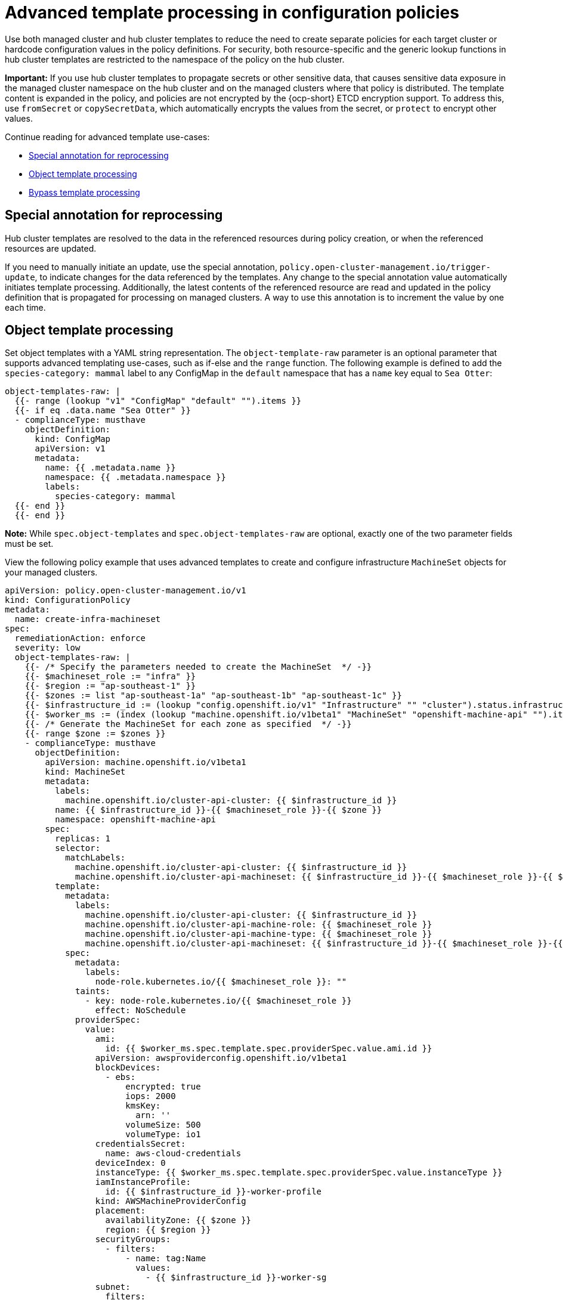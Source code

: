 [#adv-template-processing]
= Advanced template processing in configuration policies

Use both managed cluster and hub cluster templates to reduce the need to create separate policies for each target cluster or hardcode configuration values in the policy definitions. For security, both resource-specific and the generic lookup functions in hub cluster templates are restricted to the namespace of the policy on the hub cluster.

*Important:* If you use hub cluster templates to propagate secrets or other sensitive data, that causes sensitive data exposure in the managed cluster namespace on the hub cluster and on the managed clusters where that policy is distributed. The template content is expanded in the policy, and policies are not encrypted by the {ocp-short} ETCD encryption support. To address this, use `fromSecret` or `copySecretData`, which automatically encrypts the values from the secret, or `protect` to encrypt other values.

Continue reading for advanced template use-cases:

* <<special-annotation-processing,Special annotation for reprocessing>>
* <<raw-object-template-processing,Object template processing>>
* <<bypass-template-processing,Bypass template processing>>

[#special-annotation-processing]
== Special annotation for reprocessing

Hub cluster templates are resolved to the data in the referenced resources during policy creation, or when the referenced resources are updated.

If you need to manually initiate an update, use the special annotation, `policy.open-cluster-management.io/trigger-update`, to indicate changes for the data referenced by the templates. Any change to the special annotation value automatically initiates template processing. Additionally, the latest contents of the referenced resource are read and updated in the policy definition that is propagated for processing on managed clusters. A way to use this annotation is to increment the value by one each time.

[#raw-object-template-processing]
== Object template processing

Set object templates with a YAML string representation. The `object-template-raw` parameter is an optional parameter that supports advanced templating use-cases, such as if-else and the `range` function. The following example is defined to add the `species-category: mammal` label  to any ConfigMap in the `default` namespace that has a `name` key equal to `Sea Otter`:

[source,yaml]
----
object-templates-raw: |
  {{- range (lookup "v1" "ConfigMap" "default" "").items }}
  {{- if eq .data.name "Sea Otter" }}
  - complianceType: musthave
    objectDefinition:
      kind: ConfigMap
      apiVersion: v1
      metadata:
        name: {{ .metadata.name }}
        namespace: {{ .metadata.namespace }}
        labels:
          species-category: mammal
  {{- end }}
  {{- end }}
----

*Note:* While `spec.object-templates` and `spec.object-templates-raw` are optional, exactly one of the two parameter fields must be set.
 
View the following policy example that uses advanced templates to create and configure infrastructure `MachineSet` objects for your managed clusters.

[source,yaml]
----
apiVersion: policy.open-cluster-management.io/v1
kind: ConfigurationPolicy
metadata:
  name: create-infra-machineset
spec:
  remediationAction: enforce
  severity: low
  object-templates-raw: |
    {{- /* Specify the parameters needed to create the MachineSet  */ -}}
    {{- $machineset_role := "infra" }}
    {{- $region := "ap-southeast-1" }}
    {{- $zones := list "ap-southeast-1a" "ap-southeast-1b" "ap-southeast-1c" }}
    {{- $infrastructure_id := (lookup "config.openshift.io/v1" "Infrastructure" "" "cluster").status.infrastructureName }}
    {{- $worker_ms := (index (lookup "machine.openshift.io/v1beta1" "MachineSet" "openshift-machine-api" "").items 0) }}
    {{- /* Generate the MachineSet for each zone as specified  */ -}}
    {{- range $zone := $zones }}
    - complianceType: musthave
      objectDefinition:
        apiVersion: machine.openshift.io/v1beta1
        kind: MachineSet
        metadata:
          labels:
            machine.openshift.io/cluster-api-cluster: {{ $infrastructure_id }} 
          name: {{ $infrastructure_id }}-{{ $machineset_role }}-{{ $zone }} 
          namespace: openshift-machine-api
        spec:
          replicas: 1
          selector:
            matchLabels:
              machine.openshift.io/cluster-api-cluster: {{ $infrastructure_id }} 
              machine.openshift.io/cluster-api-machineset: {{ $infrastructure_id }}-{{ $machineset_role }}-{{ $zone }} 
          template:
            metadata:
              labels:
                machine.openshift.io/cluster-api-cluster: {{ $infrastructure_id }} 
                machine.openshift.io/cluster-api-machine-role: {{ $machineset_role }} 
                machine.openshift.io/cluster-api-machine-type: {{ $machineset_role }} 
                machine.openshift.io/cluster-api-machineset: {{ $infrastructure_id }}-{{ $machineset_role }}-{{ $zone }} 
            spec:
              metadata:
                labels:
                  node-role.kubernetes.io/{{ $machineset_role }}: "" 
              taints: 
                - key: node-role.kubernetes.io/{{ $machineset_role }}
                  effect: NoSchedule
              providerSpec:
                value:
                  ami:
                    id: {{ $worker_ms.spec.template.spec.providerSpec.value.ami.id }}
                  apiVersion: awsproviderconfig.openshift.io/v1beta1
                  blockDevices:
                    - ebs:
                        encrypted: true
                        iops: 2000
                        kmsKey:
                          arn: ''
                        volumeSize: 500
                        volumeType: io1
                  credentialsSecret:
                    name: aws-cloud-credentials
                  deviceIndex: 0
                  instanceType: {{ $worker_ms.spec.template.spec.providerSpec.value.instanceType }}
                  iamInstanceProfile:
                    id: {{ $infrastructure_id }}-worker-profile 
                  kind: AWSMachineProviderConfig
                  placement:
                    availabilityZone: {{ $zone }} 
                    region: {{ $region }}
                  securityGroups:
                    - filters:
                        - name: tag:Name
                          values:
                            - {{ $infrastructure_id }}-worker-sg 
                  subnet:
                    filters:
                      - name: tag:Name
                        values:
                          - {{ $infrastructure_id }}-private-{{ $zone }} 
                  tags:
                    - name: kubernetes.io/cluster/{{ $infrastructure_id }} 
                      value: owned
                  userDataSecret:
                    name: worker-user-data
    {{- end }}
----

[#bypass-template-processing]
== Bypass template processing

You might create a policy that contains a template that is not intended to be processed by {acm-short}. By default, {acm-short} processes all templates. 

To bypass template processing for your hub cluster, you must change `{{ template content }}` to `{{ `{{ template content }}`` `}}`.

Alternatively, you can add the following annotation in the `ConfigurationPolicy` section of your `Policy`: `policy.open-cluster-management.io/disable-templates: "true"`. When this annotation is included, the previous workaround is not necessary. Template processing is bypassed for the `ConfigurationPolicy`.

[#additional-resources-hub-temp]
== Additional resources

* See xref:../governance/template_functions.adoc#template-functions[Template functions] for more details.
* Return to xref:../governance/template_support_intro.adoc#template-processing[Template processing].
* See xref:../governance/config_policy_ctrl.adoc#kubernetes-config-policy-controller[Kubernetes configuration policy controller] for more details.
* Also refer to the link:https://docs.openshift.com/container-platform/4.12/security/encrypting-etcd.html[{ocp} etcd encryption documentation].
